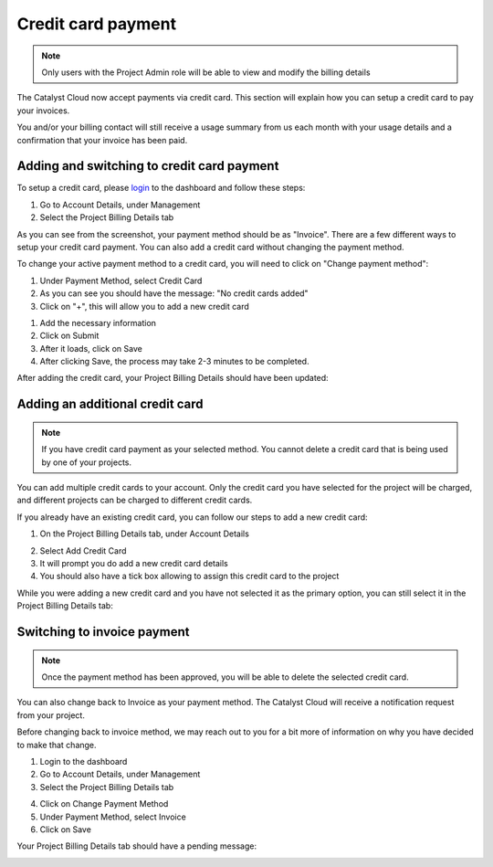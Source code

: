 ###################
Credit card payment
###################

.. note::
   Only users with the Project Admin role will be able to view and modify the
   billing details

The Catalyst Cloud now accept payments via credit card. This section will explain how you
can setup a credit card to pay your invoices.

You and/or your billing contact will still receive a usage summary from us
each month with your usage details and a confirmation that your invoice has been paid.

*******************************************
Adding and switching to credit card payment
*******************************************

To setup a credit card, please login_ to the dashboard and follow these steps:

1) Go to Account Details, under Management
2) Select the Project Billing Details tab

.. image:: resources/billing-details.png
   :align: center

As you can see from the screenshot, your payment method should be as "Invoice".
There are a few different ways to setup your credit card payment. You can also
add a credit card without changing the payment method.

To change your active payment method to a credit card, you will need to click on
"Change payment method":

.. image:: resources/payment-method.png
   :align: center


1) Under Payment Method, select Credit Card
2) As you can see you should have the message: "No credit cards added"
3) Click on "+", this will allow you to add a new credit card

.. image:: resources/add-credit-card.png
   :align: center


1) Add the necessary information
2) Click on Submit
3) After it loads, click on Save
4) After clicking Save, the process may take 2-3 minutes to be completed.

.. image:: resources/payment-method-filled.png
   :align: center

After adding the credit card, your Project Billing Details should have been updated:

.. image:: resources/billing-details-updated.png
   :align: center

********************************
Adding an additional credit card
********************************

.. note::
   If you have credit card payment as your selected method. You cannot delete a credit
   card that is being used by one of your projects.

You can add multiple credit cards to your account. Only the credit card you have selected
for the project will be charged, and different projects can be charged to different
credit cards.

If you already have an existing credit card, you can follow our steps to add a new credit
card:

1) On the Project Billing Details tab, under Account Details

.. image:: resources/billing-details-updated.png
   :align: center

2) Select Add Credit Card
3) It will prompt you do add a new credit card details
4) You should also have a tick box allowing to assign this credit card to the project

.. image:: resources/add-credit-card-updated.png
   :align: center


While you were adding a new credit card and you have not selected it as the primary
option, you can still select it in the Project Billing Details tab:

.. image:: resources/billing-details-multiple-cards.png
   :align: center

****************************
Switching to invoice payment
****************************

.. note::
   Once the payment method has been approved, you will be able to delete the selected
   credit card.

You can also change back to Invoice as your payment method. The Catalyst Cloud will
receive a notification request from your project.

Before changing back to invoice method, we may reach out to you for a bit more of
information on why you have decided to make that change.

1) Login to the dashboard
2) Go to Account Details, under Management
3) Select the Project Billing Details tab

.. image:: resources/billing-details-updated.png

4) Click on Change Payment Method
5) Under Payment Method, select Invoice
6) Click on Save

.. image:: resources/payment-method-invoice.png

Your Project Billing Details tab should have a pending message:

.. image:: resources/pending-payment-method.png


.. _login: https://dashboard.cloud.catalyst.net.nz/management/account/

